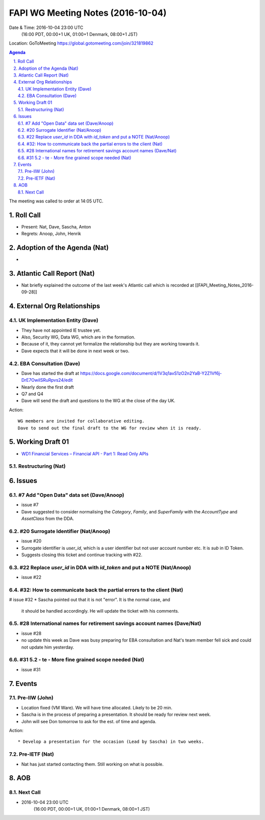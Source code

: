 ============================================
FAPI WG Meeting Notes (2016-10-04)
============================================
Date & Time: 2016-10-04 23:00 UTC
    (16:00 PDT, 00:00+1 UK, 01:00+1 Denmark, 08:00+1 JST)
Location: GoToMeeting https://global.gotomeeting.com/join/321819862

.. sectnum::
   :suffix: .


.. contents:: Agenda

The meeting was called to order at 14:05 UTC. 

Roll Call
=============
* Present: Nat, Dave, Sascha, Anton
* Regrets: Anoop, John, Henrik

Adoption of the Agenda (Nat)
===============================
* 

Atlantic Call Report (Nat)
===============================
* Nat briefly explained the outcome of the last week's Atlantic call 
  which is recorded at [[FAPI_Meeting_Notes_2016-09-28]]

External Org Relationships 
=============================

UK Implementation Entity (Dave)
-------------------------------
* They have not appointed IE trustee yet. 
* Also, Security WG, Data WG, which are in the formation. 
* Because of it, they cannot yet formalize the relationship but they are working towards it. 
* Dave expects that it will be done in next week or two. 

EBA Consultation (Dave)
----------------------------
* Dave has started the draft at https://docs.google.com/document/d/1V3q1avS1zO2n2YaB-Y2Z1Vf6j-DrE7OwiISRuRpvs24/edit
* Nearly done the first draft
* Q7 and Q4
* Dave will send the draft and questions to the WG at the close of the day UK. 

Action:: 

    WG members are invited for collaborative editing. 
    Dave to send out the final draft to the WG for review when it is ready. 

Working Draft 01
===================

* `WD1 Financial Services – Financial API - Part 1: Read Only APIs <https://bitbucket.org/openid/fapi/src/ec8fde27efc98db7e9cd3e2a7c9d3afcd5aba01c/Financial_API_WD_001.md?at=master&fileviewer=file-view-default>`_   

Restructuring (Nat)
----------------------

Issues 
=========================

#7 Add "Open Data" data set (Dave/Anoop)
----------------------------------------------
* issue #7
* Dave suggested to consider normalising the `Category`, `Family`, 
  and `SuperFamily` with the `AccountType` and `AssetClass` from the DDA.

#20 Surrogate Identifier (Nat/Anoop)
--------------------------------------------
* issue #20
* Surrogate identifier is `user_id`, which is a user identifier 
  but not user account number etc. It is `sub` in ID Token. 
* Suggests closing this ticket and continue tracking with #22. 

#22 Replace `user_id` in DDA with `id_token` and put a NOTE (Nat/Anoop)
-------------------------------------------------------------------------
* issue #22

#32: How to communicate back the partial errors to the client (Nat)
----------------------------------------------------------------------------
# issue #32
* Sascha pointed out that it is not "error". It is the normal case, and 
  it should be handled accordingly. He will update the ticket with his comments. 

#28 International names for retirement savings account names (Dave/Nat)
-----------------------------------------------------------------------------
* issue #28
* no update this week as Dave was busy preparing for EBA consultation and Nat's 
  team member fell sick and could not update him yesterday. 


#31 5.2 - te - More fine grained scope needed (Nat)
----------------------------------------------------
* issue #31 

Events
=============
Pre-IIW (John)
----------------
* Location fixed (VM Ware). We will have time allocated. Likely to be 20 min. 
* Sascha is in the process of preparing a presentation. It should be ready for review next week. 
* John will see Don tomorrow to ask for the est. of time and agenda. 

Action::

    * Develop a presentation for the occasion (Lead by Sascha) in two weeks. 

Pre-IETF (Nat)
-----------------
* Nat has just started contacting them. Still working on what is possible. 

AOB
========

Next Call
----------
* 2016-10-04 23:00 UTC
    (16:00 PDT, 00:00+1 UK, 01:00+1 Denmark, 08:00+1 JST)

